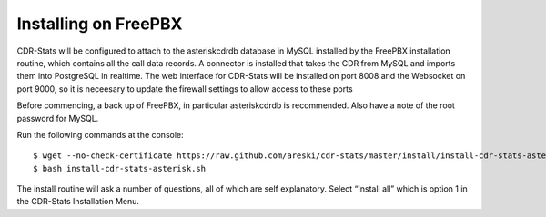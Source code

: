 Installing on FreePBX
=====================

CDR-Stats will be configured to attach to the asteriskcdrdb database in MySQL installed by the FreePBX installation routine, which contains all the call data records. A connector is installed that takes the CDR from MySQL and imports them into PostgreSQL in realtime. The web interface for CDR-Stats will be installed on port 8008 and the Websocket on port 9000, so it is neceesary to update the firewall settings to allow access to these ports

Before commencing, a back up of FreePBX, in particular asteriskcdrdb is recommended. Also have a note of the root password for MySQL.

Run the following commands at the console::

    $ wget --no-check-certificate https://raw.github.com/areski/cdr-stats/master/install/install-cdr-stats-asterisk.sh -O install-cdr-stats-asterisk.sh
    $ bash install-cdr-stats-asterisk.sh

The install routine will ask a number of questions, all of which are self explanatory. Select “Install all” which is option 1 in the CDR-Stats Installation Menu.